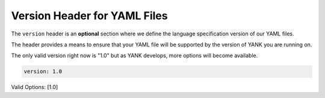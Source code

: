 .. _yaml_version_head:

Version Header for YAML Files
*****************************

The ``version`` header is an **optional** section where we define the language specification version of our YAML files.

The header provides a means to ensure that your YAML file will be supported by the version of YANK you are running on.

The only valid version right now is "1.0" but as YANK develops, more options will become available.

.. code-block:: yaml

    version: 1.0

Valid Options: [1.0]